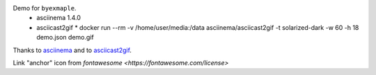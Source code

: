 Demo for ``byexmaple``.
 * asciinema 1.4.0
 * asciicast2gif
   * docker run --rm -v /home/user/media:/data asciinema/asciicast2gif -t solarized-dark -w 60 -h 18 demo.json demo.gif

Thanks to `asciinema <https://asciinema.org/>`_ and to `asciicast2gif <https://github.com/asciinema/asciicast2gif>`_.

Link "anchor" icon from `fontawesome <https://fontawesome.com/license>`
